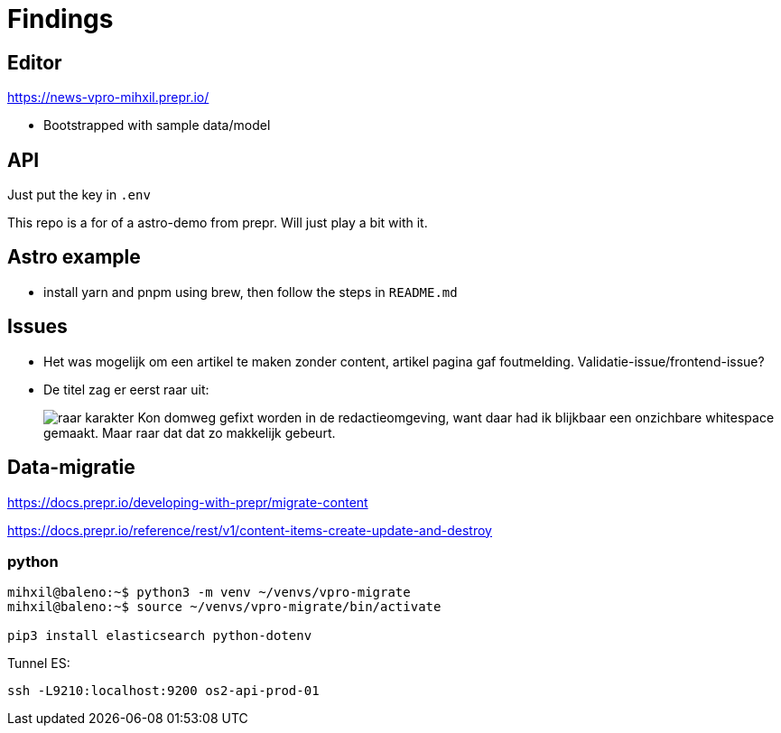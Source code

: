 = Findings


== Editor

https://news-vpro-mihxil.prepr.io/

- Bootstrapped with sample data/model


== API
Just put the key in `.env`

This repo is a for of a astro-demo from prepr. Will just play a bit with it.

== Astro example

- install yarn and pnpm using brew, then follow the steps in `README.md`


== Issues

- Het was mogelijk om een artikel te maken zonder content, artikel pagina gaf foutmelding. Validatie-issue/frontend-issue?

- De titel zag er eerst raar uit:
+
image:findings/raar-karakter.png[]
Kon domweg gefixt worden in de redactieomgeving, want daar had ik blijkbaar een onzichbare whitespace gemaakt. Maar raar dat dat zo makkelijk gebeurt.


== Data-migratie

https://docs.prepr.io/developing-with-prepr/migrate-content

https://docs.prepr.io/reference/rest/v1/content-items-create-update-and-destroy

=== python

[source, bash]
----
mihxil@baleno:~$ python3 -m venv ~/venvs/vpro-migrate
mihxil@baleno:~$ source ~/venvs/vpro-migrate/bin/activate

pip3 install elasticsearch python-dotenv
----

Tunnel ES:
[source, bash]
----
ssh -L9210:localhost:9200 os2-api-prod-01
----


